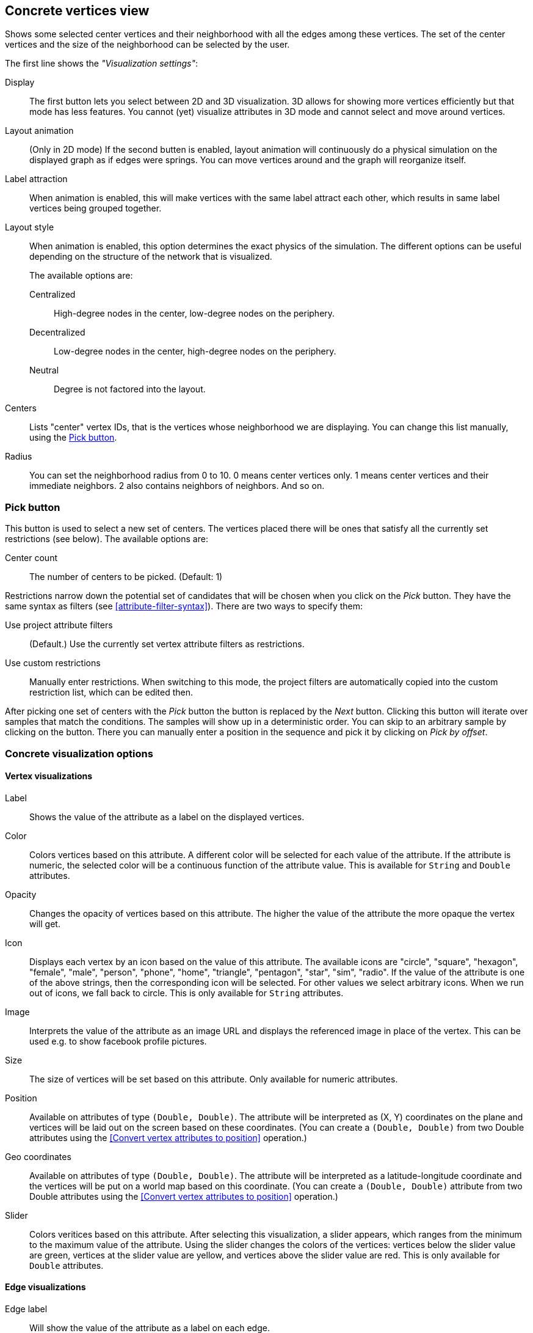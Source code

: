 ## Concrete vertices view

Shows some selected [[center-vertices]]center vertices and their neighborhood with all the edges
among these vertices. The set of the center vertices and the size of the neighborhood can be
selected by the user.

The first line shows the _"Visualization settings"_:

[[concrete-view-settings]]
Display::
The first button lets you select between 2D and 3D visualization. 3D allows for showing more vertices efficiently but
that mode has less features. You cannot (yet) visualize attributes in 3D mode and cannot select and
move around vertices.

Layout animation::
(Only in 2D mode) If the second butten is enabled, layout animation will continuously do a physical simulation on the
displayed graph as if edges were springs. You can move vertices around and the graph will
reorganize itself.

Label attraction::
When animation is enabled, this will make vertices with the same label attract each other, which
results in same label vertices being grouped together.

Layout style::
When animation is enabled, this option determines the exact physics of the simulation.
The different options can be useful depending on the structure of the network that is visualized.
+
The available options are:
+
Centralized::: High-degree nodes in the center, low-degree nodes on the periphery.
Decentralized::: Low-degree nodes in the center, high-degree nodes on the periphery.
Neutral::: Degree is not factored into the layout.

Centers::
Lists "center" vertex IDs, that is the vertices whose neighborhood we are displaying. You can change
this list manually, using the <<pick-button,Pick button>>.

Radius::
You can set the neighborhood radius from 0 to 10. 0 means center vertices only. 1 means center
vertices and their immediate neighbors. 2 also contains neighbors of neighbors. And so on.

### Pick button
This button is used to select a new set of centers. The vertices
placed there will be ones that satisfy all the currently set restrictions (see
below).
The available options are:

Center count:: The number of centers to be picked. (Default: 1)

Restrictions narrow down the potential set of candidates that will be
chosen when you click on the _Pick_ button. They have the same syntax as
filters (see  <<attribute-filter-syntax>>). There are two ways to specify them:

Use project attribute filters::
(Default.) Use the currently set vertex attribute filters as restrictions.
Use custom restrictions::
Manually enter restrictions. When switching to this mode, the project filters
are automatically copied into the custom restriction list, which can be edited then.

After picking one set of centers with the _Pick_ button the button is replaced by the _Next_ button.
Clicking this button will iterate over samples that match the conditions. The samples will show up
in a deterministic order. You can skip to an arbitrary sample by clicking on the
+++<label class="btn btn-default"><i class="glyphicon glyphicon-menu-right"></i></label>+++
button. There you can manually enter a position in the sequence and pick it by clicking on
 _Pick by offset_.

### Concrete visualization options

#### Vertex visualizations

Label::
Shows the value of the attribute as a label on the displayed vertices.

Color::
Colors vertices based on this attribute. A different color will be selected for each value
of the attribute. If the attribute is numeric, the selected color will be a continuous function of
the attribute value. This is available for `String` and `Double` attributes.

Opacity::
Changes the opacity of vertices based on this attribute. The higher the value of the
attribute the more opaque the vertex will get.

Icon::
Displays each vertex by an icon based on the value of this attribute.
The available icons are "circle", "square", "hexagon", "female", "male", "person", "phone", "home",
"triangle", "pentagon", "star", "sim", "radio". If the value of the attribute is one of the above strings,
then the corresponding icon will be selected. For other values we select arbitrary icons. When we run out of
icons, we fall back to circle. This is only available for `String` attributes.

Image::
Interprets the value of the attribute as an image URL and displays the referenced image in place of
the vertex. This can be used e.g. to show facebook profile pictures.

Size::
The size of vertices will be set based on this attribute. Only available for numeric attributes.

Position::
Available on attributes of type `(Double, Double)`. The attribute will be interpreted as (X, Y)
coordinates on the plane and vertices will be laid out on the screen based on these coordinates.
(You can create a `(Double, Double)` from two Double attributes using the
<<Convert vertex attributes to position>> operation.)

Geo coordinates::
Available on attributes of type `(Double, Double)`. The attribute will be interpreted as a
latitude-longitude coordinate and the vertices will be put on a world map based on this coordinate.
(You can create a `(Double, Double)` attribute from two Double attributes using the
<<Convert vertex attributes to position>> operation.)

Slider::
Colors veritices based on this attribute. After selecting this visualization, a slider appears,
which ranges from the minimum to the maximum value of the attribute. Using the slider changes the
colors of the vertices: vertices below the slider value are green, vertices at the slider value
are yellow, and vertices above the slider value are red. This is only available for `Double`
attributes.

#### Edge visualizations

Edge label::
Will show the value of the attribute as a label on each edge.

Edge color::
Will color edges based on this attribute. A different color will be selected for each value
of the attribute. If the attribute is numeric, the selected color will be a continuous function of
the attribute value. Coloring is available for `String` and `Double` attributes.

Width::
The width of edge will be set based on this attribute. Only available for numeric attributes.
